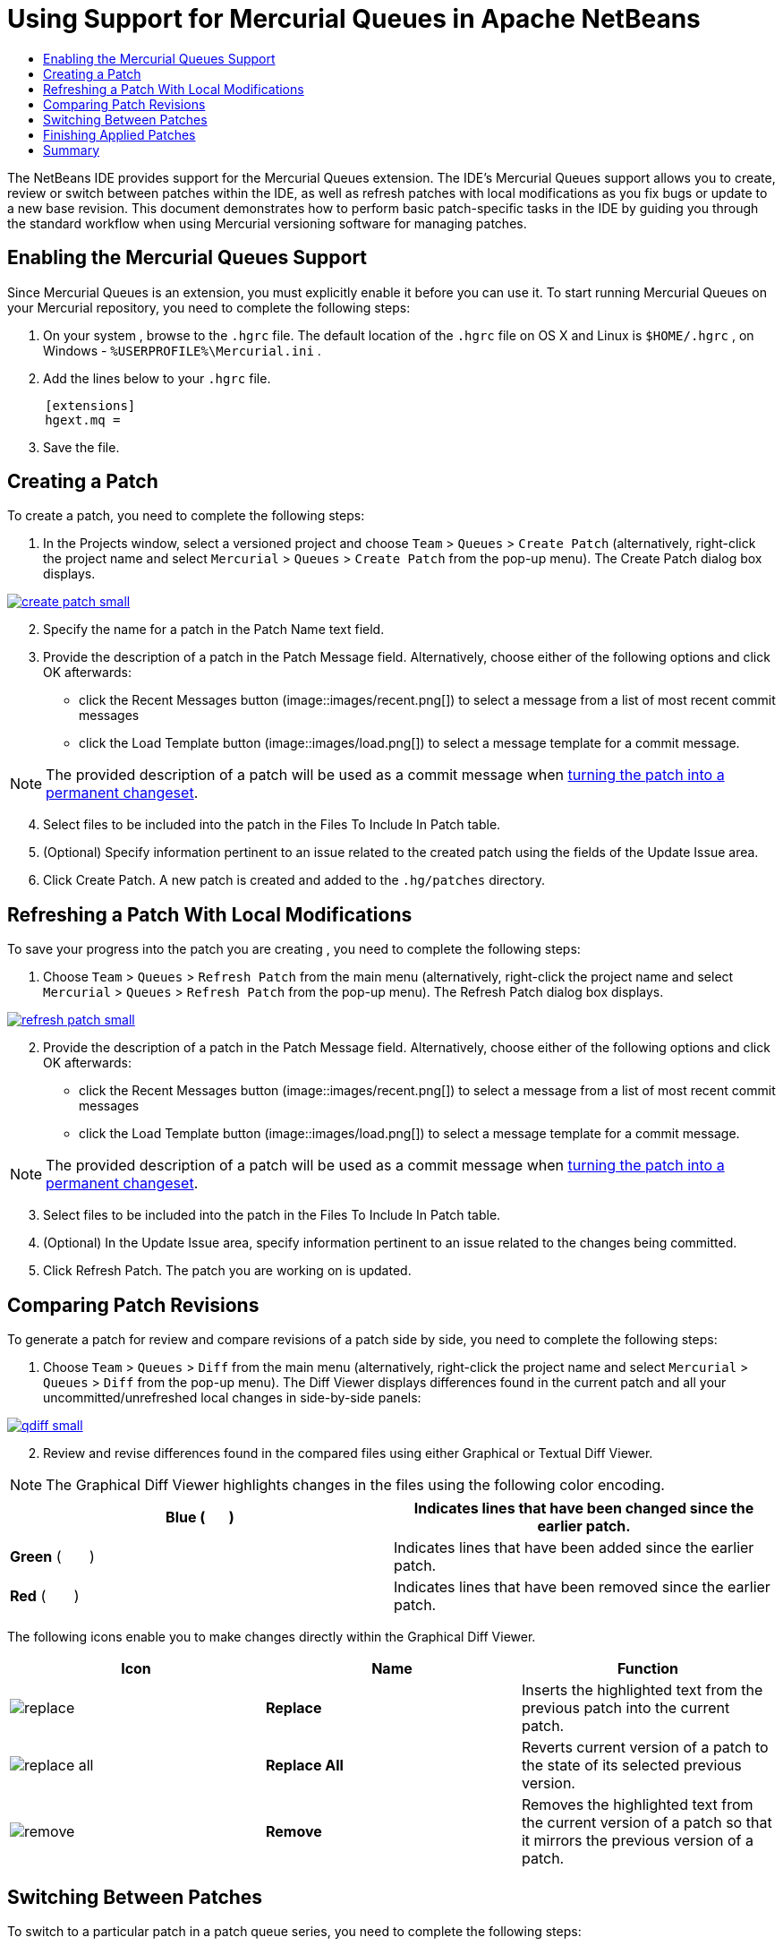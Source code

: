 // 
//     Licensed to the Apache Software Foundation (ASF) under one
//     or more contributor license agreements.  See the NOTICE file
//     distributed with this work for additional information
//     regarding copyright ownership.  The ASF licenses this file
//     to you under the Apache License, Version 2.0 (the
//     "License"); you may not use this file except in compliance
//     with the License.  You may obtain a copy of the License at
// 
//       http://www.apache.org/licenses/LICENSE-2.0
// 
//     Unless required by applicable law or agreed to in writing,
//     software distributed under the License is distributed on an
//     "AS IS" BASIS, WITHOUT WARRANTIES OR CONDITIONS OF ANY
//     KIND, either express or implied.  See the License for the
//     specific language governing permissions and limitations
//     under the License.
//

= Using Support for Mercurial Queues in Apache NetBeans
:jbake-type: tutorial
:jbake-tags: tutorials 
:jbake-status: published
:syntax: true
:icons: font
:source-highlighter: pygments
:toc: left
:toc-title:
:description: Using Support for Mercurial Queues in NetBeans IDE - Apache NetBeans
:keywords: Apache NetBeans, Tutorials, Using Support for Mercurial Queues in NetBeans IDE

The NetBeans IDE provides support for the Mercurial Queues extension. The IDE's Mercurial Queues support allows you to create, review or switch between patches within the IDE, as well as refresh patches with local modifications as you fix bugs or update to a new base revision. This document demonstrates how to perform basic patch-specific tasks in the IDE by guiding you through the standard workflow when using Mercurial versioning software for managing patches.

== Enabling the Mercurial Queues Support

Since Mercurial Queues is an extension, you must explicitly enable it before you can use it.
To start running Mercurial Queues on your Mercurial repository, you need to complete the following steps:

1. On your system , browse to the  ``.hgrc``  file. The default location of the  ``.hgrc``  file on OS X and Linux is  ``$HOME/.hgrc`` , on Windows -  ``%USERPROFILE%\Mercurial.ini`` .
2. Add the lines below to your  ``.hgrc``  file.

[source,conf]
----
     [extensions]
     hgext.mq =
----

[start=3]
. Save the file.

== Creating a Patch

To create a patch, you need to complete the following steps:

1. In the Projects window, select a versioned project and choose  ``Team``  >  ``Queues``  >  ``Create Patch``  (alternatively, right-click the project name and select  ``Mercurial``  >  ``Queues``  >  ``Create Patch``  from the pop-up menu).
The Create Patch dialog box displays.

[.feature]
--
image::images/create-patch-small.png[role="left", link="images/create-patch.png"]
--

[start=2]
. Specify the name for a patch in the Patch Name text field.
. Provide the description of a patch in the Patch Message field.
Alternatively, choose either of the following options and click OK afterwards:
* click the Recent Messages button (image::images/recent.png[]) to select a message from a list of most recent commit messages
* click the Load Template button (image::images/load.png[]) to select a message template for a commit message.

NOTE: The provided description of a patch will be used as a commit message when <<finish,turning the patch into a permanent changeset>>.

[start=4]
. Select files to be included into the patch in the Files To Include In Patch table.
. (Optional) Specify information pertinent to an issue related to the created patch using the fields of the Update Issue area.
. Click Create Patch.
A new patch is created and added to the  ``.hg/patches``  directory.

== Refreshing a Patch With Local Modifications

To save your progress into the patch you are creating , you need to complete the following steps:

1. Choose  ``Team``  >  ``Queues``  >  ``Refresh Patch``  from the main menu (alternatively, right-click the project name and select  ``Mercurial``  >  ``Queues``  >  ``Refresh Patch``  from the pop-up menu).
The Refresh Patch dialog box displays.

[.feature]
--
image::images/refresh-patch-small.png[role="left", link="images/refresh-patch.png"]
--

[start=2]
. Provide the description of a patch in the Patch Message field.
Alternatively, choose either of the following options and click OK afterwards:
* click the Recent Messages button (image::images/recent.png[]) to select a message from a list of most recent commit messages
* click the Load Template button (image::images/load.png[]) to select a message template for a commit message.

NOTE: The provided description of a patch will be used as a commit message when <<finish,turning the patch into a permanent changeset>>.

[start=3]
. Select files to be included into the patch in the Files To Include In Patch table.
. (Optional) In the Update Issue area, specify information pertinent to an issue related to the changes being committed.
. Click Refresh Patch.
The patch you are working on is updated.

== Comparing Patch Revisions

To generate a patch for review and compare revisions of a patch side by side, you need to complete the following steps:

1. Choose  ``Team``  >  ``Queues``  >  ``Diff``  from the main menu (alternatively, right-click the project name and select  ``Mercurial``  >  ``Queues``  >  ``Diff``  from the pop-up menu).
The Diff Viewer displays differences found in the current patch and all your uncommitted/unrefreshed local changes in side-by-side panels:

[.feature]
--
image::images/qdiff-small.png[role="left", link="images/qdiff.png"]
--

[start=2]
. Review and revise differences found in the compared files using either Graphical or Textual Diff Viewer.

NOTE: The Graphical Diff Viewer highlights changes in the files using the following color encoding.

|===
|*Blue* (       ) |Indicates lines that have been changed since the earlier patch. 

|*Green* (       ) |Indicates lines that have been added since the earlier patch. 

|*Red* (       ) |Indicates lines that have been removed since the earlier patch. 
|===

The following icons enable you to make changes directly within the Graphical Diff Viewer.

|===
|Icon |Name |Function 

|image:images/replace.png[] |*Replace* |Inserts the highlighted text from the previous patch into the current patch. 

|image:images/replace-all.png[] |*Replace All* |Reverts current version of a patch to the state of its selected previous version. 

|image:images/remove.png[] |*Remove* |Removes the highlighted text from the current version of a patch so that it mirrors the previous version of a patch. 
|===

== Switching Between Patches

To switch to a particular patch in a patch queue series, you need to complete the following steps:

NOTE: To switch between patches there _must_ be _no_ local modifications in the working copy, otherwise the switch fails.

1. Choose  ``Team``  >  ``Queues``  >  ``Go To Patch``  from the main menu (alternatively, right-click the project name and select  ``Mercurial``  >  ``Queues``  > `` Go To Patch``  from the pop-up menu).
The Go To Patch dialog box displays a list of all patches available in a stack.

image::images/go-patch.png[]

NOTE: Names of applied patches display in bold. Choose  ``Team``  >  ``Queues``  >  ``Pop All Patches``  to remove the applied patches from the top of the stack and update the working directory to undo the effects of the applied patches.

[start=2]
. Select the required patch and click Go.
The IDE applies the changes contained in the selected patch to the chosen project, file, or folder.

== Finishing Applied Patches

Once your work on a patch is done, it can be turned into a permanent changeset.
To turn all applied patches in a patch queue series into regular changesets, complete the following steps:

NOTE: To apply all saved patches in the repository, choose  ``Team``  >  ``Queues``  >  ``Push All Patches``  from the main menu.

1. Choose  ``Team``  >  ``Queues``  >  ``Finish Patches``  from the main menu (alternatively, right-click the project name and select  ``Mercurial``  >  ``Queues``  >  ``Finish Patches``  from the pop-up menu).
The Finish Patches dialog box displays.

image::images/finish-patches.png[]

[start=2]
. Select the name of a patch to be finished in the patches field.

NOTE: All patches in the series before the selected patch will also be finished.

[start=3]
. Click Finish Patches.
The IDE turns all applied patches up to the selected patch into regular changesets.

== Summary

This tutorial showed how to perform basic patch-specific tasks in the IDE by guiding you through the standard workflow when using Mercurial versioning software for managing patches. It demonstrated how to enable the Mercurial Queues support in the NetBeans IDE and perform basic tasks on patches while introducing you to some of the Mercurial specific features included in the IDE.
